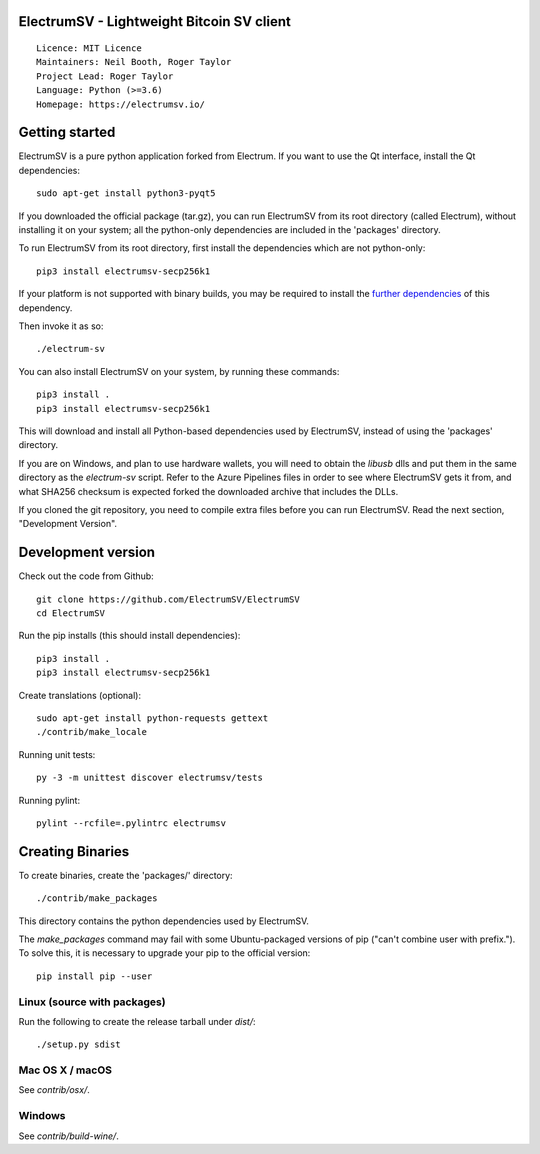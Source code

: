 ElectrumSV - Lightweight Bitcoin SV client
==========================================

::

  Licence: MIT Licence
  Maintainers: Neil Booth, Roger Taylor
  Project Lead: Roger Taylor
  Language: Python (>=3.6)
  Homepage: https://electrumsv.io/

|crowdin_badge| |azurepipeline_badge|

.. |crowdin_badge| image:: https://d322cqt584bo4o.cloudfront.net/electrumsv/localized.svg
    :target: https://crowdin.com/project/electrumsv
    :alt: Help translate ElectrumSV online \
.. |azurepipeline_badge| image:: https://dev.azure.com/electrumsv/ElectrumSV/_apis/build/status/electrumsv.electrumsv?branchName=master
    :target: https://dev.azure.com/electrumsv/ElectrumSV/_build/latest?definitionId=4&branchName=master
    :alt: Build status on Azure Pipelines

Getting started
===============

ElectrumSV is a pure python application forked from Electrum. If you want to use the
Qt interface, install the Qt dependencies::

    sudo apt-get install python3-pyqt5

If you downloaded the official package (tar.gz), you can run
ElectrumSV from its root directory (called Electrum), without installing it on your
system; all the python-only dependencies are included in the 'packages'
directory.

To run ElectrumSV from its root directory, first install the dependencies
which are not python-only::

    pip3 install electrumsv-secp256k1

If your platform is not supported with binary builds, you may be required to install the
`further dependencies <https://github.com/electrumsv/electrumsv-secp256k1>`_ of this dependency.

Then invoke it as so::

    ./electrum-sv

You can also install ElectrumSV on your system, by running these commands::

    pip3 install .
    pip3 install electrumsv-secp256k1

This will download and install all Python-based dependencies used by
ElectrumSV, instead of using the 'packages' directory.

If you are on Windows, and plan to use hardware wallets, you will need to obtain the `libusb`
dlls and put them in the same directory as the `electrum-sv` script. Refer to the Azure Pipelines
files in order to see where ElectrumSV gets it from, and what SHA256 checksum is expected forked
the downloaded archive that includes the DLLs.

If you cloned the git repository, you need to compile extra files
before you can run ElectrumSV. Read the next section, "Development
Version".


Development version
===================

Check out the code from Github::

    git clone https://github.com/ElectrumSV/ElectrumSV
    cd ElectrumSV

Run the pip installs (this should install dependencies)::

    pip3 install .
    pip3 install electrumsv-secp256k1

Create translations (optional)::

    sudo apt-get install python-requests gettext
    ./contrib/make_locale

Running unit tests::

    py -3 -m unittest discover electrumsv/tests

Running pylint::

    pylint --rcfile=.pylintrc electrumsv


Creating Binaries
=================


To create binaries, create the 'packages/' directory::

    ./contrib/make_packages

This directory contains the python dependencies used by ElectrumSV.

The `make_packages` command may fail with some Ubuntu-packaged versions of
pip ("can't combine user with prefix."). To solve this, it is necessary to
upgrade your pip to the official version::

    pip install pip --user


Linux (source with packages)
----------------------------

Run the following to create the release tarball under `dist/`::

    ./setup.py sdist


Mac OS X / macOS
--------

See `contrib/osx/`.


Windows
-------

See `contrib/build-wine/`.
